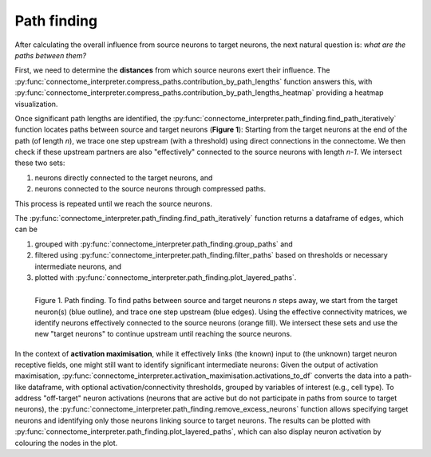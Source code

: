 Path finding 
============

After calculating the overall influence from source neurons to target neurons, the next natural question is: *what are the paths between them?*

First, we need to determine the **distances** from which source neurons exert their influence. The :py:func:`connectome_interpreter.compress_paths.contribution_by_path_lengths` function answers this, with :py:func:`connectome_interpreter.compress_paths.contribution_by_path_lengths_heatmap` providing a heatmap visualization.

Once significant path lengths are identified, the :py:func:`connectome_interpreter.path_finding.find_path_iteratively` function locates paths between source and target neurons (**Figure 1**): Starting from the target neurons at the end of the path (of length `n`), we trace one step upstream (with a threshold) using direct connections in the connectome. We then check if these upstream partners are also "effectively" connected to the source neurons with length `n-1`. We intersect these two sets: 

1. neurons directly connected to the target neurons, and 
2. neurons connected to the source neurons through compressed paths. 

This process is repeated until we reach the source neurons.

The :py:func:`connectome_interpreter.path_finding.find_path_iteratively` function returns a dataframe of edges, which can be

1. grouped with :py:func:`connectome_interpreter.path_finding.group_paths` and 
2. filtered using :py:func:`connectome_interpreter.path_finding.filter_paths` based on thresholds or necessary intermediate neurons, and 
3. plotted with :py:func:`connectome_interpreter.path_finding.plot_layered_paths`. 

.. figure:: ../figures/path_finding.png
   :width: 100%
   :align: left
   :alt: Path finding

   Figure 1. Path finding. To find paths between source and target neurons `n` steps away, we start from the target neuron(s) (blue outline), and trace one step upstream (blue edges). Using the effective connectivity matrices, we identify neurons effectively connected to the source neurons (orange fill). We intersect these sets and use the new "target neurons" to continue upstream until reaching the source neurons.

In the context of **activation maximisation**, while it effectively links (the known) input to (the unknown) target neuron receptive fields, one might still want to identify significant intermediate neurons: Given the output of activation maximisation, :py:func:`connectome_interpreter.activation_maximisation.activations_to_df` converts the data into a path-like dataframe, with optional activation/connectivity thresholds, grouped by variables of interest (e.g., cell type). To address "off-target" neuron activations (neurons that are active but do not participate in paths from source to target neurons), the :py:func:`connectome_interpreter.path_finding.remove_excess_neurons` function allows specifying target neurons and identifying only those neurons linking source to target neurons. The results can be plotted with :py:func:`connectome_interpreter.path_finding.plot_layered_paths`, which can also display neuron activation by colouring the nodes in the plot.
